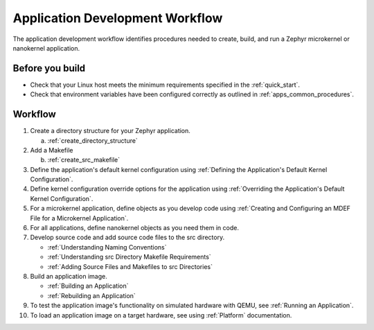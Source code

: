 .. _apps_dev_process:

Application Development Workflow
################################

The application development workflow identifies procedures needed to create, build, and
run a Zephyr microkernel or nanokernel application.

Before you build
----------------

* Check that your Linux host meets the minimum requirements specified in the
  :ref:`quick_start`.

* Check that environment variables have been configured correctly as outlined
  in :ref:`apps_common_procedures`.

Workflow
--------

1. Create a directory structure for your Zephyr application.

   a) :ref:`create_directory_structure`

2. Add a Makefile

   b) :ref:`create_src_makefile`

3. Define the application's default kernel configuration using
   :ref:`Defining the Application's Default Kernel Configuration`.

4. Define kernel configuration override options for the application
   using :ref:`Overriding the Application's Default Kernel
   Configuration`.

5. For a microkernel application, define objects as you develop code
   using :ref:`Creating and Configuring an MDEF File for a Microkernel
   Application`.

6. For all applications, define nanokernel objects as you need them in
   code.

7. Develop source code and add source code files to the src directory.

   * :ref:`Understanding Naming Conventions`
   * :ref:`Understanding src Directory Makefile Requirements`
   * :ref:`Adding Source Files and Makefiles to src Directories`

8. Build an application image.

   * :ref:`Building an Application`
   * :ref:`Rebuilding an Application`

9. To test the application image's functionality on simulated hardware
   with QEMU, see :ref:`Running an Application`.

10. To load an application image on a target hardware, see using
    :ref:`Platform` documentation.
